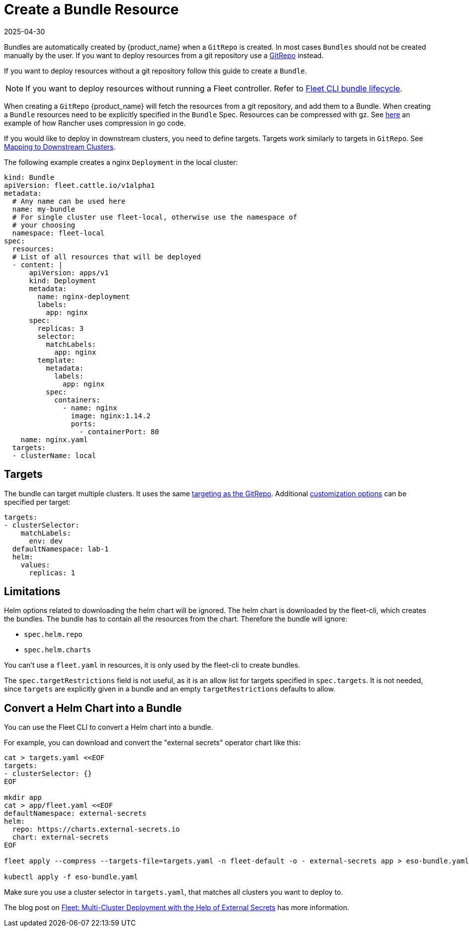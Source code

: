 = Create a Bundle Resource
:revdate: 2025-04-30
:page-revdate: {revdate}

Bundles are automatically created by {product_name} when a `GitRepo` is created. In most cases `Bundles` should not be created
manually by the user. If you want to deploy resources from a git repository use a
xref:how-tos-for-users/gitrepo-add.adoc[GitRepo] instead.

If you want to deploy resources without a git repository follow this guide to create a `Bundle`.

[NOTE]
====
If you want to deploy resources without running a Fleet controller. Refer to xref:../explanations/ref-bundle-stages#examining-the-bundle-lifecycle-with-the-cli[Fleet CLI bundle lifecycle].

====

When creating a `GitRepo` {product_name} will fetch the resources from a git repository, and add them to a Bundle.
When creating a `Bundle` resources need to be explicitly specified in the `Bundle` Spec.
Resources can be compressed with gz. See https://github.com/rancher/rancher/blob/v2.7.3/pkg/controllers/provisioningv2/managedchart/managedchart.go#L149-L153[here]
an example of how Rancher uses compression in go code.

If you would like to deploy in downstream clusters, you need to define targets. Targets work similarly to targets in `GitRepo`.
See xref:how-tos-for-users/gitrepo-targets.adoc#_defining_targets[Mapping to Downstream Clusters].

The following example creates a nginx `Deployment` in the local cluster:

[,yaml]
----
kind: Bundle
apiVersion: fleet.cattle.io/v1alpha1
metadata:
  # Any name can be used here
  name: my-bundle
  # For single cluster use fleet-local, otherwise use the namespace of
  # your choosing
  namespace: fleet-local
spec:
  resources:
  # List of all resources that will be deployed
  - content: |
      apiVersion: apps/v1
      kind: Deployment
      metadata:
        name: nginx-deployment
        labels:
          app: nginx
      spec:
        replicas: 3
        selector:
          matchLabels:
            app: nginx
        template:
          metadata:
            labels:
              app: nginx
          spec:
            containers:
              - name: nginx
                image: nginx:1.14.2
                ports:
                  - containerPort: 80
    name: nginx.yaml
  targets:
  - clusterName: local
----

== Targets

The bundle can target multiple clusters. It uses the same xref:how-tos-for-users/gitrepo-targets.adoc#_target_matching[targeting as the GitRepo].
Additional xref:how-tos-for-users/gitrepo-targets.adoc#_supported_customizations[customization options] can be specified per target:

[,yaml]
----
targets:
- clusterSelector:
    matchLabels:
      env: dev
  defaultNamespace: lab-1
  helm:
    values:
      replicas: 1
----

== Limitations

Helm options related to downloading the helm chart will be ignored. The helm chart is downloaded by the fleet-cli, which creates the bundles. The bundle has to contain all the resources from the chart. Therefore the bundle will ignore:

* `spec.helm.repo`
* `spec.helm.charts`

You can't use a `fleet.yaml` in resources, it is only used by the fleet-cli to create bundles.

The `spec.targetRestrictions` field is not useful, as it is an allow list for targets specified in `spec.targets`. It is not needed, since `targets` are explicitly given in a bundle and an empty `targetRestrictions` defaults to allow.

== Convert a Helm Chart into a Bundle

You can use the Fleet CLI to convert a Helm chart into a bundle.

For example, you can download and convert the "external secrets" operator chart like this:

----
cat > targets.yaml <<EOF
targets:
- clusterSelector: {}
EOF

mkdir app
cat > app/fleet.yaml <<EOF
defaultNamespace: external-secrets
helm:
  repo: https://charts.external-secrets.io
  chart: external-secrets
EOF

fleet apply --compress --targets-file=targets.yaml -n fleet-default -o - external-secrets app > eso-bundle.yaml

kubectl apply -f eso-bundle.yaml
----

Make sure you use a cluster selector in `targets.yaml`, that matches all clusters you want to deploy to.

The blog post on https://www.suse.com/c/rancher_blog/fleet-multi-cluster-deployment-with-the-help-of-external-secrets/[Fleet: Multi-Cluster Deployment with the Help of External Secrets] has more information.
